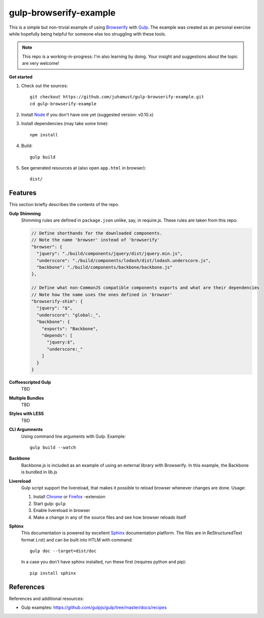 gulp-browserify-example
=======================
This is a simple but non-trivial example of using Browserify_ with Gulp_.
The example was created as an personal exercise while hopefully being
helpful for someone else too struggling with these tools.

.. note::

  This repo is a working-in-progress: I'm also learning by doing.
  Your insight and suggestions about the topic are very welcome!


**Get started**

#.  Check out the sources::

      git checkout https://github.com/juhamust/gulp-browserify-example.git
      cd gulp-browserify-example

#.  Install Node_ if you don't have one yet (suggested version: v0.10.x)
#.  Install dependencies (may take some time)::

      npm install

#.  Build::

      gulp build

#.  See generated resources at (also open ``app.html`` in browser)::

      dist/


Features
--------
This section briefly describes the contents of the repo.

**Gulp Shimming**
  Shimming rules are defined in ``package.json`` unlike, say, in require.js.
  These rules are taken from this repo:

  .. code-block:: javascript

    // Define shorthands for the downloaded components.
    // Note the name 'browser' instead of 'browserify'
    "browser": {
      "jquery": "./build/components/jquery/dist/jquery.min.js",
      "underscore": "./build/components/lodash/dist/lodash.underscore.js",
      "backbone": "./build/components/backbone/backbone.js"
    },

    // Define what non-CommonJS compatible components exports and what are their dependencies
    // Note how the name uses the ones defined in 'browser'
    "browserify-shim": {
      "jquery": "$",
      "underscore": "global:_",
      "backbone": {
        "exports": "Backbone",
        "depends": [
          "jquery:$",
          "underscore:_"
        ]
      }
    }



**Coffeescripted Gulp**
  TBD

**Multiple Bundles**
  TBD

**Styles with LESS**
  TBD

**CLI Argumnents**
  Using command line arguments with Gulp. Example::

    gulp build --watch

**Backbone**
  Backbone.js is included as an example of using an external library with Browserify.
  In this example, the Backbone is bundled in lib.js

**Livereload**
  Gulp script support the livereload, that makes it possible to reload
  browser whenever changes are done. Usage:

  #. Install `Chrome <https://chrome.google.com/webstore/detail/livereload/jnihajbhpnppcggbcgedagnkighmdlei?hl=en>`_ or  `Firefox <https://addons.mozilla.org/en-US/firefox/addon/livereload/>`_ -extension
  #. Start gulp: ``gulp``
  #. Enable livereload in browser
  #. Make a change in any of the source files and see how browser reloads itself

**Sphinx**
  This documentation is powered by excellent Sphinx_ documentation platform.
  The files are in ReStructuredText format (.rst) and can be built into HTLM with command::

    gulp doc --target=dist/doc

  In a case you don't have sphinx installed, run these first (requires python and pip)::

    pip install sphinx

References
----------
References and additional resources:

* Gulp examples: https://github.com/gulpjs/gulp/tree/master/docs/recipes



.. _Node: http://nodejs.org/
.. _Gulp: http://gulpjs.org/
.. _Sphinx: http://sphinx.pocoo.org/
.. _Browserify: http://browserify.org/